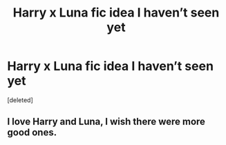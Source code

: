 #+TITLE: Harry x Luna fic idea I haven’t seen yet

* Harry x Luna fic idea I haven’t seen yet
:PROPERTIES:
:Score: 10
:DateUnix: 1590682895.0
:DateShort: 2020-May-28
:FlairText: Request
:END:
[deleted]


** I love Harry and Luna, I wish there were more good ones.
:PROPERTIES:
:Author: echopulse
:Score: 3
:DateUnix: 1590698044.0
:DateShort: 2020-May-29
:END:
